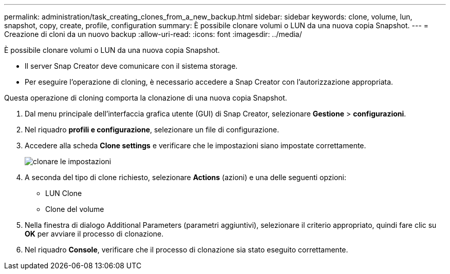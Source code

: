 ---
permalink: administration/task_creating_clones_from_a_new_backup.html 
sidebar: sidebar 
keywords: clone, volume, lun, snapshot, copy, create, profile, configuration 
summary: È possibile clonare volumi o LUN da una nuova copia Snapshot. 
---
= Creazione di cloni da un nuovo backup
:allow-uri-read: 
:icons: font
:imagesdir: ../media/


[role="lead"]
È possibile clonare volumi o LUN da una nuova copia Snapshot.

* Il server Snap Creator deve comunicare con il sistema storage.
* Per eseguire l'operazione di cloning, è necessario accedere a Snap Creator con l'autorizzazione appropriata.


Questa operazione di cloning comporta la clonazione di una nuova copia Snapshot.

. Dal menu principale dell'interfaccia grafica utente (GUI) di Snap Creator, selezionare *Gestione* > *configurazioni*.
. Nel riquadro *profili e configurazione*, selezionare un file di configurazione.
. Accedere alla scheda *Clone settings* e verificare che le impostazioni siano impostate correttamente.
+
image::../media/clone_settings.gif[clonare le impostazioni]

. A seconda del tipo di clone richiesto, selezionare *Actions* (azioni) e una delle seguenti opzioni:
+
** LUN Clone
** Clone del volume


. Nella finestra di dialogo Additional Parameters (parametri aggiuntivi), selezionare il criterio appropriato, quindi fare clic su *OK* per avviare il processo di clonazione.
. Nel riquadro *Console*, verificare che il processo di clonazione sia stato eseguito correttamente.

